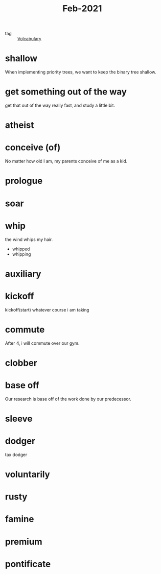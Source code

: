 #+title: Feb-2021
#+ROAM_TAGS: Volcabulary

- tag :: [[file:20201027222847-volcabulary.org][Volcabulary]] 

* shallow

  When implementing priority trees, we want to keep the binary tree shallow.

* get something out of the way

  get that out of the way really fast, and study a little bit.

* atheist

* conceive (of)

  No matter how old I am, my parents conceive of me as a kid.

* prologue

* soar

* whip
  
  the wind whips my hair.

  - whipped
  - whipping

* auxiliary

* kickoff

  kickoff(start) whatever course i am taking

* commute

  After 4, i will commute over our gym.

* clobber

* base off

  Our research is base off of the work done by our predecessor.

* sleeve

* dodger

  tax dodger

* voluntarily

* rusty

* famine

* premium

* pontificate

